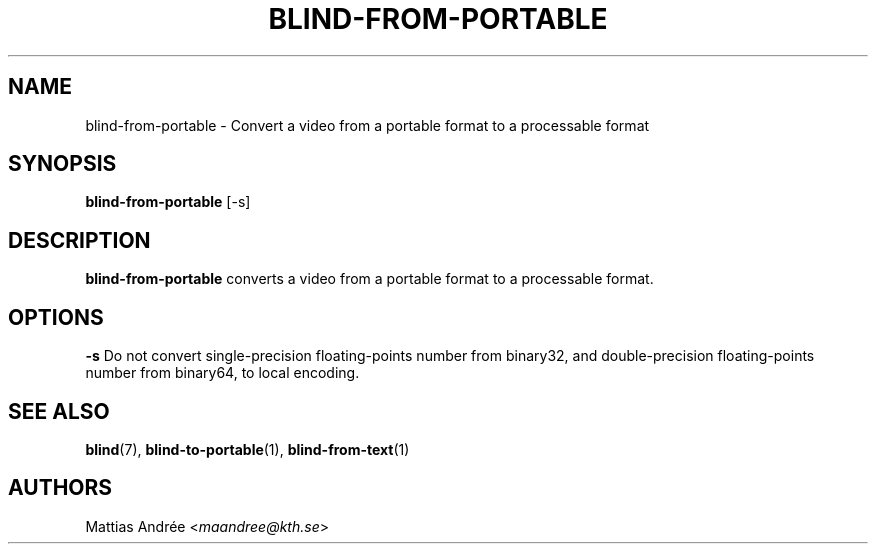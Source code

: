 .TH BLIND-FROM-PORTABLE 1 blind
.SH NAME
blind-from-portable - Convert a video from a portable format to a processable format
.SH SYNOPSIS
.B blind-from-portable
[-s]
.SH DESCRIPTION
.B blind-from-portable
converts a video from a portable format to a processable format.
.SH OPTIONS
.B -s
Do not convert single-precision floating-points number
from binary32, and double-precision floating-points number
from binary64, to local encoding.
.SH SEE ALSO
.BR blind (7),
.BR blind-to-portable (1),
.BR blind-from-text (1)
.SH AUTHORS
Mattias Andrée
.RI < maandree@kth.se >
